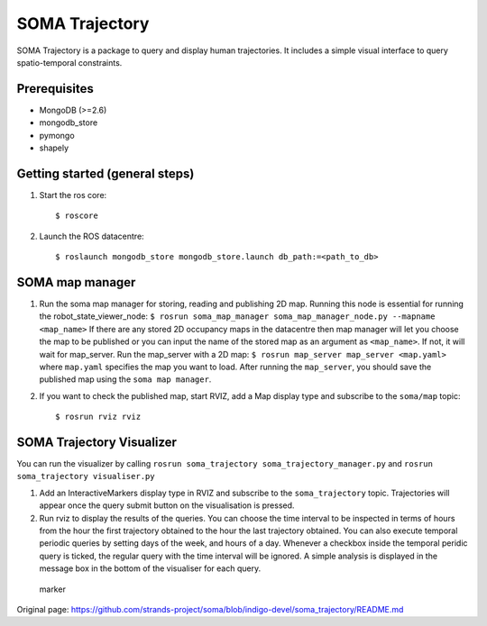 SOMA Trajectory
===============

SOMA Trajectory is a package to query and display human trajectories. It
includes a simple visual interface to query spatio-temporal constraints.

Prerequisites
-------------

-  MongoDB (>=2.6)
-  mongodb\_store
-  pymongo
-  shapely

Getting started (general steps)
-------------------------------

1. Start the ros core:

   ::

          $ roscore

2. Launch the ROS datacentre:

   ::

       $ roslaunch mongodb_store mongodb_store.launch db_path:=<path_to_db>

SOMA map manager
----------------

1. Run the soma map manager for storing, reading and publishing 2D map.
   Running this node is essential for running the
   robot\_state\_viewer\_node:
   ``$ rosrun soma_map_manager soma_map_manager_node.py --mapname <map_name>``
   If there are any stored 2D occupancy maps in the datacentre then map
   manager will let you choose the map to be published or you can input
   the name of the stored map as an argument as ``<map_name>``. If not,
   it will wait for map\_server. Run the map\_server with a 2D map:
   ``$ rosrun map_server map_server <map.yaml>`` where ``map.yaml``
   specifies the map you want to load. After running the ``map_server``,
   you should save the published map using the ``soma map manager``.

2. If you want to check the published map, start RVIZ, add a Map display
   type and subscribe to the ``soma/map`` topic:

   ::

       $ rosrun rviz rviz

SOMA Trajectory Visualizer
--------------------------

You can run the visualizer by calling
``rosrun soma_trajectory soma_trajectory_manager.py`` and
``rosrun soma_trajectory visualiser.py``

1. Add an InteractiveMarkers display type in RVIZ and subscribe to the
   ``soma_trajectory`` topic. Trajectories will appear once the query
   submit button on the visualisation is pressed.

2. Run rviz to display the results of the queries. You can choose the
   time interval to be inspected in terms of hours from the hour the
   first trajectory obtained to the hour the last trajectory obtained.
   You can also execute temporal periodic queries by setting days of the
   week, and hours of a day. Whenever a checkbox inside the temporal
   peridic query is ticked, the regular query with the time interval
   will be ignored. A simple analysis is displayed in the message box in
   the bottom of the visualiser for each query.

.. figure:: https://github.com/strands-project/soma/blob/indigo-devel/soma_trajectory/doc/soma_trajectory.png
   :alt: marker

   marker



Original page: https://github.com/strands-project/soma/blob/indigo-devel/soma_trajectory/README.md
